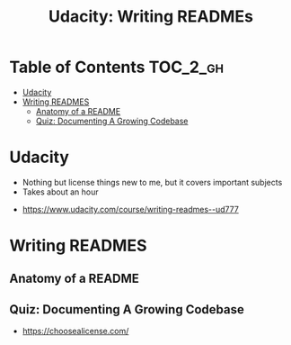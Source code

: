 #+TITLE: Udacity: Writing READMEs

* Table of Contents :TOC_2_gh:
- [[#udacity][Udacity]]
- [[#writing-readmes][Writing READMES]]
  - [[#anatomy-of-a-readme][Anatomy of a README]]
  - [[#quiz-documenting-a-growing-codebase][Quiz: Documenting A Growing Codebase]]

* Udacity
- Nothing but license things new to me, but it covers important subjects
- Takes about an hour

:REFERENCES:
- https://www.udacity.com/course/writing-readmes--ud777
:END:

* Writing READMES
** Anatomy of a README
[[file:_img/screenshot_2017-01-27_14-20-23.png]]

[[file:_img/screenshot_2017-01-27_14-21-24.png]]

[[file:_img/screenshot_2017-01-27_14-22-02.png]]

** Quiz: Documenting A Growing Codebase
 
[[file:_img/screenshot_2017-01-27_14-23-31.png]]

:REFERENCES:
- https://choosealicense.com/
:END:
